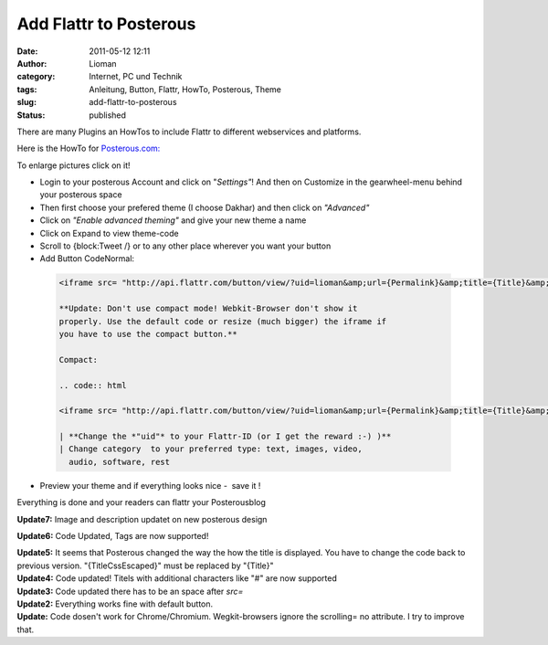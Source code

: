 Add Flattr to Posterous
#######################
:date: 2011-05-12 12:11
:author: Lioman
:category: Internet, PC und Technik
:tags: Anleitung, Button, Flattr, HowTo, Posterous, Theme
:slug: add-flattr-to-posterous
:status: published

|image0|\ There are many Plugins an HowTos to include Flattr to
different webservices and platforms.

Here is the HowTo for `Posterous.com: <http://posterous.com/>`__

To enlarge pictures click on it!

-  Login to your posterous Account and click on "*Settings"*! And then
   on Customize in the gearwheel-menu behind your posterous space
   |image1|
-  Then first choose your prefered theme (I choose Dakhar) and then
   click on *"Advanced"*
   |image2|
-  Click on *"Enable advanced theming"* and give your new theme a name
   |image3|
-  Click on Expand to view theme-code
   |image4|
-  Scroll to {block:Tweet /} or to any other place wherever you want
   your button
   |image5|
-  Add Button CodeNormal:

  .. code:: html

   <iframe src= "http://api.flattr.com/button/view/?uid=lioman&amp;url={Permalink}&amp;title={Title}&amp;description=Posterous post&amp;language=de_DE&amp;tags={block:TagList}{block:TagListing}{TagName},{/block:TagListing}{/block:TagList}" frameborder="0" scrolling="no" width="55px" height="62px"></iframe>

   **Update: Don't use compact mode! Webkit-Browser don't show it
   properly. Use the default code or resize (much bigger) the iframe if
   you have to use the compact button.**

   Compact:

   .. code:: html

   <iframe src= "http://api.flattr.com/button/view/?uid=lioman&amp;url={Permalink}&amp;title={Title}&amp;button=compact&amp;description=Posterous post&amp;language=de_DE&amp;tags={block:TagList}{block:TagListing}{TagName},{/block:TagListing}{/block:TagList}" frameborder="0" scrolling="no" width="55px" height="62px"></iframe>

   | **Change the *"uid"* to your Flattr-ID (or I get the reward :-) )**
   | Change category  to your preferred type: text, images, video,
     audio, software, rest

-  Preview your theme and if everything looks nice -  save it !
   |image6|

 

Everything is done and your readers can flattr your Posterousblog

**Update7:** Image and description updatet on new posterous design

**Update6:** Code Updated, Tags are now supported!

| **Update5:** It seems that Posterous changed the way the how the title
  is displayed. You have to change the code back to previous version.
  "{TitleCssEscaped}" must be replaced by "{Title}"
| **Update4:** Code updated! Titels with additional characters like "#"
  are now supported
| **Update3:** Code updated there has to be an space after *src=*
| **Update2:** Everything works fine with default button.
| **Update:** Code dosen't work for Chrome/Chromium. Wegkit-browsers
  ignore the scrolling= no attribute. I try to improve that.
| |Share_on_Posterous|

.. |image0| image:: {filename}/images/posterous2flattr.jpg
   :class: size-full wp-image-3214 alignright
   :width: 200px
   :height: 99px
   :target: {filename}/images/posterous2flattr.jpg
.. |image1| image:: {filename}/images/posterousnewsettings-300x158.jpg
   :class: aligncenter size-medium wp-image-3802
   :width: 300px
   :height: 158px
   :target: {filename}/images/posterousnewsettings.jpg
.. |image2| image:: {filename}/images/posterous2flattr02-300x207.png
   :class: aligncenter size-medium wp-image-3198
   :width: 300px
   :height: 207px
   :target: {filename}/images/posterous2flattr02.png
.. |image3| image:: {filename}/images/posterous2flattr03-300x207.png
   :class: aligncenter size-medium wp-image-3199
   :width: 300px
   :height: 207px
   :target: {filename}/images/posterous2flattr03.png
.. |image4| image:: {filename}/images/posterous2flattr04-300x207.png
   :class: aligncenter size-medium wp-image-3201
   :width: 300px
   :height: 207px
   :target: {filename}/images/posterous2flattr04.png
.. |image5| image:: {filename}/images/posterous2flattr05-300x207.png
   :class: aligncenter size-medium wp-image-3202
   :width: 300px
   :height: 207px
   :target: {filename}/images/posterous2flattr05.png
.. |image6| image:: {filename}/images/posterous2flattr06-300x207.png
   :class: aligncenter size-medium wp-image-3203
   :width: 300px
   :height: 207px
   :target: {filename}/images/posterous2flattr06.png
.. |Share_on_Posterous| image:: http://posterous.com/images/share/share_posterous.png
   :target: http://posterous.com/share?linkto=http://www.lioman.de/add-flattr-to-posterous/
